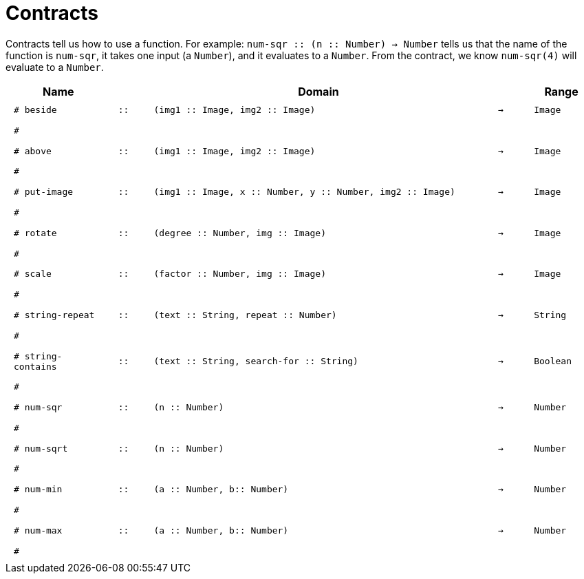 [.landscape]
= Contracts

Contracts tell us how to use a function. For example: 
`num-sqr {two-colons} (n {two-colons} Number) -> Number` tells us that the name of the function is `num-sqr`, it takes one input (a `Number`), and it evaluates to a `Number`. From the contract, we know `num-sqr(4)` will evaluate to a `Number`.

++++
<style>
td {padding: .4em .625em !important;}
</style>
++++

[cols="3,1,10,1,2", options="header", grid="rows"]
|===

|Name||Domain||Range
| `# beside`
| `{two-colons}`
| `(img1 {two-colons} Image, img2 {two-colons} Image)`
| `->`
| `Image`
5+|`#`

| `# above`
| `{two-colons}`
| `(img1 {two-colons} Image, img2 {two-colons} Image)`
| `->`
| `Image`
5+|`#`

| `# put-image`
| `{two-colons}`
| `(img1 {two-colons} Image, x {two-colons} Number, y {two-colons} Number, img2 {two-colons} Image)`
| `->`
| `Image`
5+|`#`

| `# rotate`
| `{two-colons}`
| `(degree {two-colons} Number, img {two-colons} Image)`
| `->`
| `Image`
5+|`#`

| `# scale`
| `{two-colons}`
| `(factor {two-colons} Number, img {two-colons} Image)`
| `->`
| `Image`
5+|`#`

| `# string-repeat`
| `{two-colons}`
| `(text {two-colons} String, repeat {two-colons} Number)`
| `->`
| `String`
5+|`#`

| `# string-contains`
| `{two-colons}`
| `(text {two-colons} String, search-for {two-colons} String)`
| `->`
| `Boolean`
5+|`#`

| `# num-sqr`
| `{two-colons}`
| `(n {two-colons} Number)`
| `->`
| `Number`
5+|`#`

| `# num-sqrt`
| `{two-colons}`
| `(n {two-colons} Number)`
| `->`
| `Number`
5+|`#`

| `# num-min`
| `{two-colons}`
| `(a {two-colons} Number, b{two-colons} Number)`
| `->`
| `Number`
5+|`#`

| `# num-max`
| `{two-colons}`
| `(a {two-colons} Number, b{two-colons} Number)`
| `->`
| `Number`
5+|`#`
|===
